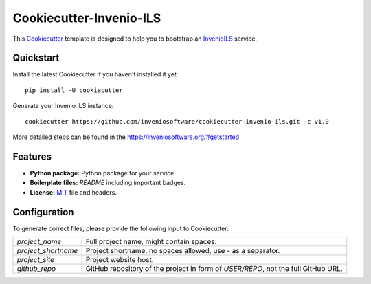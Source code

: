 ..
    This file is part of Invenio.
    Copyright (C) 2022 CERN.

    Invenio is free software; you can redistribute it and/or modify it
    under the terms of the MIT License; see LICENSE file for more details.

==============================
 Cookiecutter-Invenio-ILS
==============================

.. image:: https://img.shields.io/github/license/inveniosoftware/cookiecutter-invenio-ils.svg
        :target: https://github.com/inveniosoftware/cookiecutter-invenio-ils/blob/master/LICENSE

.. image:: https://img.shields.io/travis/inveniosoftware/cookiecutter-invenio-ils.svg
        :target: https://travis-ci.org/inveniosoftware/cookiecutter-invenio-ils

This `Cookiecutter <https://github.com/audreyr/cookiecutter>`_ template is
designed to help you to bootstrap an `InvenioILS
<https://github.com/inveniosoftware/invenio-app-ils>`_ service.

Quickstart
----------

Install the latest Cookiecutter if you haven't installed it yet::

    pip install -U cookiecutter

Generate your Invenio ILS instance::

    cookiecutter https://github.com/inveniosoftware/cookiecutter-invenio-ils.git -c v1.0

More detailed steps can be found in the https://inveniosoftware.org/#getstarted

Features
--------

- **Python package:** Python package for your service.
- **Boilerplate files:** `README` including important badges.
- **License:** `MIT <https://opensource.org/licenses/MIT>`_ file and headers.


Configuration
-------------
To generate correct files, please provide the following input to Cookiecutter:

============================ ==============================================================
`project_name`                Full project name, might contain spaces.
`project_shortname`           Project shortname, no spaces allowed, use `-` as a
                              separator.
`project_site`                Project website host.
`github_repo`                 GitHub repository of the project in form of `USER/REPO`,
                              not the full GitHub URL.
============================ ==============================================================
